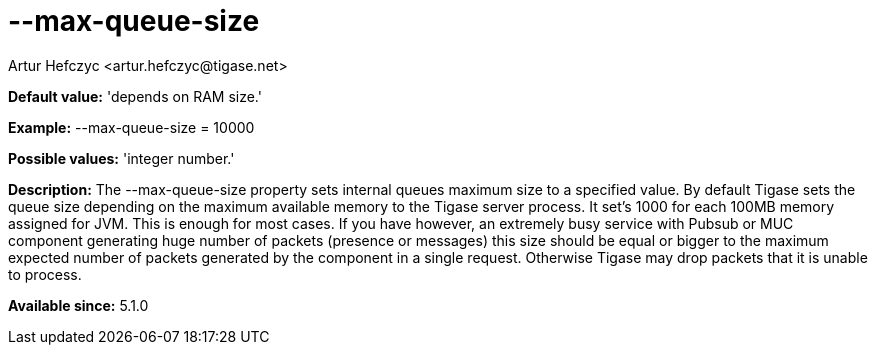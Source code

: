 [[maxQueueSize]]
= --max-queue-size
:author: Artur Hefczyc <artur.hefczyc@tigase.net>
:version: v2.0, June 2014: Reformatted for AsciiDoc.
:date: 2013-02-09 22:45
:revision: v2.1

:toc:
:numbered:
:website: http://tigase.net/

*Default value:* 'depends on RAM size.'

*Example:* +--max-queue-size = 10000+

*Possible values:* 'integer number.'

*Description:* The +--max-queue-size+ property sets internal queues maximum size to a specified value. By default Tigase sets the queue size depending on the maximum available memory to the Tigase server process. It set's 1000 for each 100MB memory assigned for JVM. This is enough for most cases. If you have however, an extremely busy service with Pubsub or MUC component generating huge number of packets (presence or messages) this size should be equal or bigger to the maximum expected number of packets generated by the component in a single request. Otherwise Tigase may drop packets that it is unable to process.

*Available since:* 5.1.0
